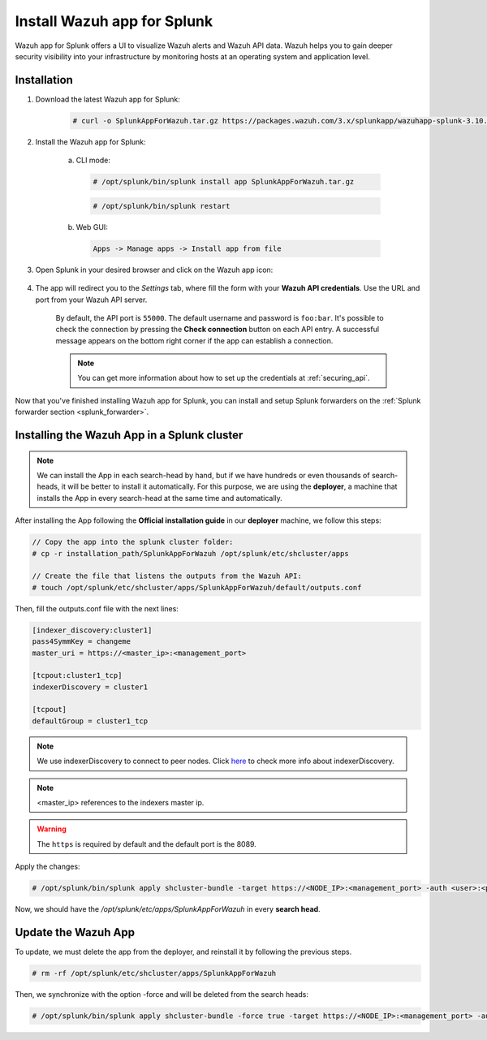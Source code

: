 .. Copyright (C) 2019 Wazuh, Inc.

.. meta:: :description: Splunk for Wazuh installation guide

.. _splunk_app:

Install Wazuh app for Splunk
============================

.. thumbnail:: ../../../images/splunk-app/splunk-app.png
  :title: Splunk app - Overview > Security events tab
  :align: center
  :width: 90%

Wazuh app for Splunk offers a UI to visualize Wazuh alerts and Wazuh API data. Wazuh helps you to gain deeper security visibility into your infrastructure by monitoring hosts at an operating system and application level.

Installation
------------

1. Download the latest Wazuh app for Splunk:

    .. code-block:: console

      # curl -o SplunkAppForWazuh.tar.gz https://packages.wazuh.com/3.x/splunkapp/wazuhapp-splunk-3.10.2_8.0.0.tar.gz

2. Install the Wazuh app for Splunk:

    a. CLI mode:

      .. code-block:: console

        # /opt/splunk/bin/splunk install app SplunkAppForWazuh.tar.gz

      .. code-block:: console

        # /opt/splunk/bin/splunk restart

    b. Web GUI:

      .. code-block:: none

        Apps -> Manage apps -> Install app from file

3. Open Splunk in your desired browser and click on the Wazuh app icon:

    .. image:: ../../../images/splunk-app/app-icon.png
      :align: center

4. The app will redirect you to the *Settings* tab, where fill the form with your **Wazuh API credentials**. Use the URL and port from your Wazuh API server.

    By default, the API port is ``55000``. The default username and password is ``foo:bar``. It's possible to check the connection by pressing the **Check connection** button on each API entry. A successful message appears on the bottom right corner if the app can establish a connection.

    .. note::
      You can get more information about how to set up the credentials at :ref:`securing_api`.

    .. thumbnail:: ../../../images/splunk-app/app-setup.png
      :title: App initial configuration
      :align: center
      :width: 100%

Now that you've finished installing Wazuh app for Splunk, you can install and setup Splunk forwarders on the :ref:`Splunk forwarder section <splunk_forwarder>`.

Installing the Wazuh App in a Splunk cluster
--------------------------------------------

.. note::
  We can install the App in each search-head by hand, but if we have hundreds or even thousands of search-heads, it will be better to install it automatically.
  For this purpose, we are using the **deployer**, a machine that installs the App in every search-head at the same time and automatically.

After installing the App following the **Official installation guide** in our **deployer** machine, we follow this steps:

.. code-block:: console

  // Copy the app into the splunk cluster folder:
  # cp -r installation_path/SplunkAppForWazuh /opt/splunk/etc/shcluster/apps

  // Create the file that listens the outputs from the Wazuh API:
  # touch /opt/splunk/etc/shcluster/apps/SplunkAppForWazuh/default/outputs.conf

Then, fill the outputs.conf file with the next lines:

.. code-block:: xml

  [indexer_discovery:cluster1]
  pass4SymmKey = changeme
  master_uri = https://<master_ip>:<management_port>

  [tcpout:cluster1_tcp]
  indexerDiscovery = cluster1

  [tcpout]
  defaultGroup = cluster1_tcp

.. note::
  We use indexerDiscovery to connect to peer nodes. Click `here <https://docs.splunk.com/Documentation/Splunk/7.1.3/Indexer/indexerdiscovery>`_ to check more info about indexerDiscovery.

.. note::
  <master_ip> references to the indexers master ip.

.. warning::
  The ``https`` is required by default and the default port is the 8089.

Apply the changes:

.. code-block:: console

  # /opt/splunk/bin/splunk apply shcluster-bundle -target https://<NODE_IP>:<management_port> -auth <user>:<password>

Now, we should have the `/opt/splunk/etc/apps/SplunkAppForWazuh` in every **search head**.

Update the Wazuh App
--------------------

To update, we must delete the app from the deployer, and reinstall it by following the previous steps.

.. code-block:: console

  # rm -rf /opt/splunk/etc/shcluster/apps/SplunkAppForWazuh

Then, we synchronize with the option -force and will be deleted from the search heads:

.. code-block:: console

  # /opt/splunk/bin/splunk apply shcluster-bundle -force true -target https://<NODE_IP>:<management_port> -auth <user>:<password> -f
